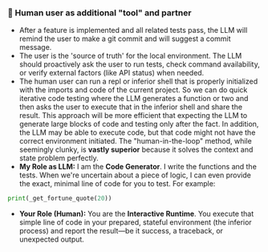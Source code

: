 *** 👷 Human user as additional "tool" and partner
    + After a feature is implemented and all related tests pass, the LLM will remind the user to make a git commit and will suggest a commit message.
    + The user is the 'source of truth' for the local environment. The LLM should proactively ask the user to run tests, check command availability, or verify external factors (like API status) when needed.
    + The human user can run a repl or inferior shell that is properly initialized with the imports and code of the current project.  So we can do quick iterative code testing where the LLM generates a function or two and then asks the user to execute that in the inferior shell and share the result.  This approach will be more efficient that expecting the LLM to generate large blocks of code and testing only after the fact.  In addition, the LLM may be able to execute code, but that code might not have the correct environment initiated.  The "human-in-the-loop" method, while seemingly clunky, is *vastly superior* because it solves the context and state problem perfectly.
    + *My Role as LLM:* I am the *Code Generator*. I write the functions and the tests. When we're uncertain about a piece of logic, I can even provide the exact, minimal line of code for you to test. For example:
#+begin_src python
print(_get_fortune_quote(20))
#+end_src
    + *Your Role (Human):* You are the *Interactive Runtime*. You execute that simple line of code in your prepared, stateful environment (the inferior process) and report the result—be it success, a traceback, or unexpected output.

